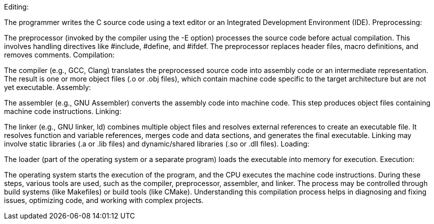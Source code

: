 Editing:

The programmer writes the C source code using a text editor or an Integrated Development Environment (IDE).
Preprocessing:

The preprocessor (invoked by the compiler using the -E option) processes the source code before actual compilation. This involves handling directives like #include, #define, and #ifdef.
The preprocessor replaces header files, macro definitions, and removes comments.
Compilation:

The compiler (e.g., GCC, Clang) translates the preprocessed source code into assembly code or an intermediate representation.
The result is one or more object files (.o or .obj files), which contain machine code specific to the target architecture but are not yet executable.
Assembly:

The assembler (e.g., GNU Assembler) converts the assembly code into machine code.
This step produces object files containing machine code instructions.
Linking:

The linker (e.g., GNU linker, ld) combines multiple object files and resolves external references to create an executable file.
It resolves function and variable references, merges code and data sections, and generates the final executable.
Linking may involve static libraries (.a or .lib files) and dynamic/shared libraries (.so or .dll files).
Loading:

The loader (part of the operating system or a separate program) loads the executable into memory for execution.
Execution:

The operating system starts the execution of the program, and the CPU executes the machine code instructions.
During these steps, various tools are used, such as the compiler, preprocessor, assembler, and linker. The process may be controlled through build systems (like Makefiles) or build tools (like CMake). Understanding this compilation process helps in diagnosing and fixing issues, optimizing code, and working with complex projects.